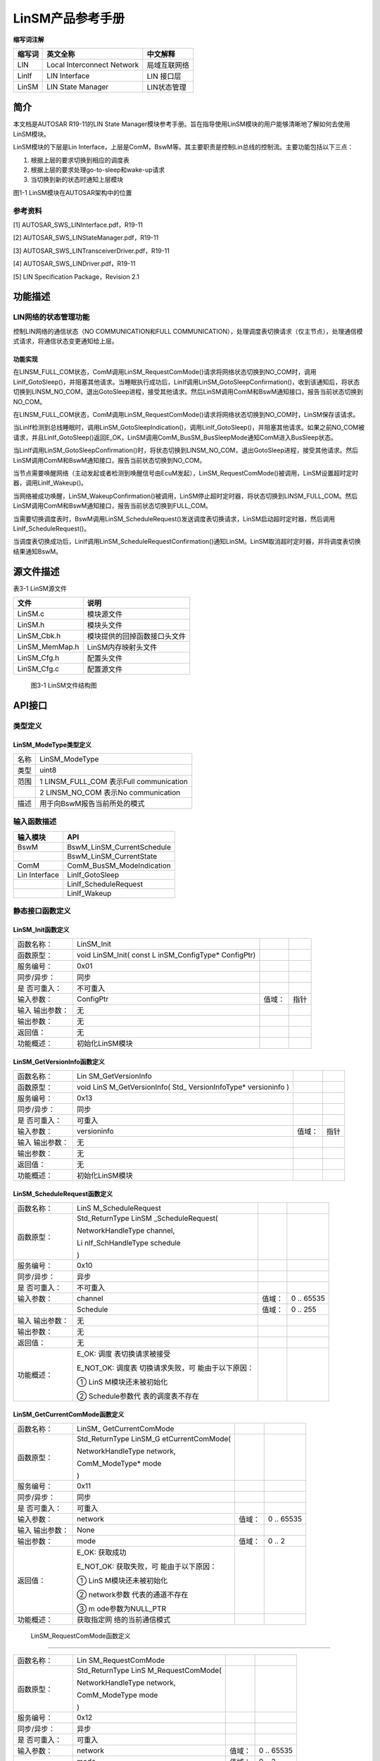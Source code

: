 ===================
LinSM产品参考手册
===================





**缩写词注解**

+------------+---------------------------+----------------------------+
| **缩写词** | **英文全称**              | **中文解释**               |
+------------+---------------------------+----------------------------+
| LIN        | Local Interconnect        | 局域互联网络               |
|            | Network                   |                            |
+------------+---------------------------+----------------------------+
| LinIf      | LIN Interface             | LIN 接口层                 |
+------------+---------------------------+----------------------------+
| LinSM      | LIN State Manager         | LIN状态管理                |
+------------+---------------------------+----------------------------+




简介
====

本文档是AUTOSAR R19-11的LIN State
Manager模块参考手册。旨在指导使用LinSM模块的用户能够清晰地了解如何去使用LinSM模块。

LinSM模块的下层是Lin
Interface，上层是ComM，BswM等。其主要职责是控制Lin总线的控制流。主要功能包括以下三点：

#. 根据上层的要求切换到相应的调度表

#. 根据上层的要求处理go-to-sleep和wake-up请求

#. 当切换到新的状态时通知上层模块

|image1|

图1-1 LinSM模块在AUTOSAR架构中的位置

参考资料
--------

[1] AUTOSAR_SWS_LINInterface.pdf，R19-11

[2] AUTOSAR_SWS_LINStateManager.pdf，R19-11

[3] AUTOSAR_SWS_LINTransceiverDriver.pdf，R19-11

[4] AUTOSAR_SWS_LINDriver.pdf，R19-11

[5] LIN Specification Package，Revision 2.1

功能描述
========

LIN网络的状态管理功能
---------------------

控制LIN网络的通信状态（NO COMMUNICATION和FULL
COMMUNICATION），处理调度表切换请求（仅主节点），处理通信模式请求，将通信状态变更通知给上层。

功能实现
~~~~~~~~

在LINSM_FULL_COM状态，ComM调用LinSM_RequestComMode()请求将网络状态切换到NO_COM时，调用LinIf_GotoSleep()，并阻塞其他请求。当睡眠执行成功后，LinIf调用LinSM_GotoSleepConfirmation()，收到该通知后，将状态切换到LINSM_NO_COM，退出GotoSleep进程，接受其他请求。然后LinSM调用ComM和BswM通知接口，报告当前状态切换到NO_COM。

在LINSM_FULL_COM状态，ComM调用LinSM_RequestComMode()请求将网络状态切换到NO_COM时，LinSM保存该请求。

当LinIf检测到总线睡眠时，调用LinSM_GotoSleepIndication()，调用LinIf_GotoSleep()，并阻塞其他请求。如果之前NO_COM被请求，并且LinIf_GotoSleep()返回E_OK，LinSM调用ComM_BusSM_BusSleepMode通知ComM进入BusSleep状态。

当LinIf调用LinSM_GotoSleepConfirmation()时，将状态切换到LINSM_NO_COM，退出GotoSleep进程，接受其他请求。然后LinSM调用ComM和BswM通知接口，报告当前状态切换到NO_COM。

当节点需要唤醒网络（主动发起或者检测到唤醒信号由EcuM发起），LinSM_RequestComMode()被调用，LinSM设置超时定时器，调用LinIf_Wakeup()。

当网络被成功唤醒，LinSM_WakeupConfirmation()被调用，LinSM停止超时定时器，将状态切换到LINSM_FULL_COM。然后LinSM调用ComM和BswM通知接口，报告当前状态切换到FULL_COM。

当需要切换调度表时，BswM调用LinSM_ScheduleRequest()发送调度表切换请求，LinSM启动超时定时器，然后调用LinIf_ScheduleRequest()。

当调度表切换成功后，LinIf调用LinSM_ScheduleRequestConfirmation()通知LinSM。LinSM取消超时定时器，并将调度表切换结果通知BswM。

源文件描述
==========

表3-1 LinSM源文件

+-----------------+----------------------------------------------------+
| **文件**        | **说明**                                           |
+-----------------+----------------------------------------------------+
| LinSM.c         | 模块源文件                                         |
+-----------------+----------------------------------------------------+
| LinSM.h         | 模块头文件                                         |
+-----------------+----------------------------------------------------+
| LinSM_Cbk.h     | 模块提供的回掉函数接口头文件                       |
+-----------------+----------------------------------------------------+
| LinSM_MemMap.h  | LinSM内存映射头文件                                |
+-----------------+----------------------------------------------------+
| LinSM_Cfg.h     | 配置头文件                                         |
+-----------------+----------------------------------------------------+
| LinSM_Cfg.c     | 配置源文件                                         |
+-----------------+----------------------------------------------------+

.. figure:: ../../_static/参考手册/LinSM/image2.png
   :width: 5.59598in
   :height: 5.30443in

   图3-1 LinSM文件结构图

API接口
=======

类型定义
--------

LinSM_ModeType类型定义
~~~~~~~~~~~~~~~~~~~~~~

+-----------+----------------------------------------------------------+
| 名称      | LinSM_ModeType                                           |
+-----------+----------------------------------------------------------+
| 类型      | uint8                                                    |
+-----------+----------------------------------------------------------+
| 范围      | 1 LINSM_FULL_COM 表示Full communication                  |
+-----------+----------------------------------------------------------+
|           | 2 LINSM_NO_COM 表示No communication                      |
+-----------+----------------------------------------------------------+
| 描述      | 用于向BswM报告当前所处的模式                             |
+-----------+----------------------------------------------------------+

输入函数描述
------------

+----------------------------------+-----------------------------------+
| **输入模块**                     | **API**                           |
+----------------------------------+-----------------------------------+
| BswM                             | BswM_LinSM_CurrentSchedule        |
+----------------------------------+-----------------------------------+
|                                  | BswM_LinSM_CurrentState           |
+----------------------------------+-----------------------------------+
| ComM                             | ComM_BusSM_ModeIndication         |
+----------------------------------+-----------------------------------+
| Lin Interface                    | LinIf_GotoSleep                   |
+----------------------------------+-----------------------------------+
|                                  | LinIf_ScheduleRequest             |
+----------------------------------+-----------------------------------+
|                                  | LinIf_Wakeup                      |
+----------------------------------+-----------------------------------+

静态接口函数定义
----------------

LinSM_Init函数定义
~~~~~~~~~~~~~~~~~~

+-------------+-------------------+---------+-------------------------+
| 函数名称：  | LinSM_Init        |         |                         |
+-------------+-------------------+---------+-------------------------+
| 函数原型：  | void LinSM_Init(  |         |                         |
|             | const             |         |                         |
|             | L                 |         |                         |
|             | inSM_ConfigType\* |         |                         |
|             | ConfigPtr)        |         |                         |
+-------------+-------------------+---------+-------------------------+
| 服务编号：  | 0x01              |         |                         |
+-------------+-------------------+---------+-------------------------+
| 同步/异步： | 同步              |         |                         |
+-------------+-------------------+---------+-------------------------+
| 是          | 不可重入          |         |                         |
| 否可重入：  |                   |         |                         |
+-------------+-------------------+---------+-------------------------+
| 输入参数：  | ConfigPtr         | 值域：  | 指针                    |
+-------------+-------------------+---------+-------------------------+
| 输入        | 无                |         |                         |
| 输出参数：  |                   |         |                         |
+-------------+-------------------+---------+-------------------------+
| 输出参数：  | 无                |         |                         |
+-------------+-------------------+---------+-------------------------+
| 返回值：    | 无                |         |                         |
+-------------+-------------------+---------+-------------------------+
| 功能概述：  | 初始化LinSM模块   |         |                         |
+-------------+-------------------+---------+-------------------------+

LinSM_GetVersionInfo函数定义
~~~~~~~~~~~~~~~~~~~~~~~~~~~~

+-------------+-------------------+---------+-------------------------+
| 函数名称：  | Lin               |         |                         |
|             | SM_GetVersionInfo |         |                         |
+-------------+-------------------+---------+-------------------------+
| 函数原型：  | void              |         |                         |
|             | LinS              |         |                         |
|             | M_GetVersionInfo( |         |                         |
|             | Std_              |         |                         |
|             | VersionInfoType\* |         |                         |
|             | versioninfo )     |         |                         |
+-------------+-------------------+---------+-------------------------+
| 服务编号：  | 0x13              |         |                         |
+-------------+-------------------+---------+-------------------------+
| 同步/异步： | 同步              |         |                         |
+-------------+-------------------+---------+-------------------------+
| 是          | 可重入            |         |                         |
| 否可重入：  |                   |         |                         |
+-------------+-------------------+---------+-------------------------+
| 输入参数：  | versioninfo       | 值域：  | 指针                    |
+-------------+-------------------+---------+-------------------------+
| 输入        | 无                |         |                         |
| 输出参数：  |                   |         |                         |
+-------------+-------------------+---------+-------------------------+
| 输出参数：  | 无                |         |                         |
+-------------+-------------------+---------+-------------------------+
| 返回值：    | 无                |         |                         |
+-------------+-------------------+---------+-------------------------+
| 功能概述：  | 初始化LinSM模块   |         |                         |
+-------------+-------------------+---------+-------------------------+

LinSM_ScheduleRequest函数定义
~~~~~~~~~~~~~~~~~~~~~~~~~~~~~

+-------------+-------------------+---------+-------------------------+
| 函数名称：  | LinS              |         |                         |
|             | M_ScheduleRequest |         |                         |
+-------------+-------------------+---------+-------------------------+
| 函数原型：  | Std_ReturnType    |         |                         |
|             | LinSM             |         |                         |
|             | _ScheduleRequest( |         |                         |
|             |                   |         |                         |
|             | NetworkHandleType |         |                         |
|             | channel,          |         |                         |
|             |                   |         |                         |
|             | Li                |         |                         |
|             | nIf_SchHandleType |         |                         |
|             | schedule          |         |                         |
|             |                   |         |                         |
|             | )                 |         |                         |
+-------------+-------------------+---------+-------------------------+
| 服务编号：  | 0x10              |         |                         |
+-------------+-------------------+---------+-------------------------+
| 同步/异步： | 异步              |         |                         |
+-------------+-------------------+---------+-------------------------+
| 是          | 不可重入          |         |                         |
| 否可重入：  |                   |         |                         |
+-------------+-------------------+---------+-------------------------+
| 输入参数：  | channel           | 值域：  | 0 .. 65535              |
+-------------+-------------------+---------+-------------------------+
|             | Schedule          | 值域：  | 0 .. 255                |
+-------------+-------------------+---------+-------------------------+
| 输入        | 无                |         |                         |
| 输出参数：  |                   |         |                         |
+-------------+-------------------+---------+-------------------------+
| 输出参数：  | 无                |         |                         |
+-------------+-------------------+---------+-------------------------+
| 返回值：    | 无                |         |                         |
+-------------+-------------------+---------+-------------------------+
| 功能概述：  | E_OK:             |         |                         |
|             | 调度              |         |                         |
|             | 表切换请求被接受  |         |                         |
|             |                   |         |                         |
|             | E_NOT_OK:         |         |                         |
|             | 调度表            |         |                         |
|             | 切换请求失败，可  |         |                         |
|             | 能由于以下原因：  |         |                         |
|             |                   |         |                         |
|             | ①                 |         |                         |
|             | LinS              |         |                         |
|             | M模块还未被初始化 |         |                         |
|             |                   |         |                         |
|             | ②                 |         |                         |
|             | Schedule参数代    |         |                         |
|             | 表的调度表不存在  |         |                         |
+-------------+-------------------+---------+-------------------------+

LinSM_GetCurrentComMode函数定义
~~~~~~~~~~~~~~~~~~~~~~~~~~~~~~~

+-------------+-------------------+---------+-------------------------+
| 函数名称：  | LinSM_            |         |                         |
|             | GetCurrentComMode |         |                         |
+-------------+-------------------+---------+-------------------------+
| 函数原型：  | Std_ReturnType    |         |                         |
|             | LinSM_G           |         |                         |
|             | etCurrentComMode( |         |                         |
|             |                   |         |                         |
|             | NetworkHandleType |         |                         |
|             | network,          |         |                         |
|             |                   |         |                         |
|             | ComM_ModeType\*   |         |                         |
|             | mode              |         |                         |
|             |                   |         |                         |
|             | )                 |         |                         |
+-------------+-------------------+---------+-------------------------+
| 服务编号：  | 0x11              |         |                         |
+-------------+-------------------+---------+-------------------------+
| 同步/异步： | 同步              |         |                         |
+-------------+-------------------+---------+-------------------------+
| 是          | 可重入            |         |                         |
| 否可重入：  |                   |         |                         |
+-------------+-------------------+---------+-------------------------+
| 输入参数：  | network           | 值域：  | 0 .. 65535              |
+-------------+-------------------+---------+-------------------------+
| 输入        | None              |         |                         |
| 输出参数：  |                   |         |                         |
+-------------+-------------------+---------+-------------------------+
| 输出参数：  | mode              | 值域：  | 0 .. 2                  |
+-------------+-------------------+---------+-------------------------+
| 返回值：    | E_OK: 获取成功    |         |                         |
|             |                   |         |                         |
|             | E_NOT_OK:         |         |                         |
|             | 获取失败，可      |         |                         |
|             | 能由于以下原因：  |         |                         |
|             |                   |         |                         |
|             | ①                 |         |                         |
|             | LinS              |         |                         |
|             | M模块还未被初始化 |         |                         |
|             |                   |         |                         |
|             | ②                 |         |                         |
|             | network参数       |         |                         |
|             | 代表的通道不存在  |         |                         |
|             |                   |         |                         |
|             | ③                 |         |                         |
|             | m                 |         |                         |
|             | ode参数为NULL_PTR |         |                         |
+-------------+-------------------+---------+-------------------------+
| 功能概述：  | 获取指定网        |         |                         |
|             | 络的当前通信模式  |         |                         |
+-------------+-------------------+---------+-------------------------+

 LinSM_RequestComMode函数定义
~~~~~~~~~~~~~~~~~~~~~~~~~~~~~

+-------------+-------------------+---------+-------------------------+
| 函数名称：  | Lin               |         |                         |
|             | SM_RequestComMode |         |                         |
+-------------+-------------------+---------+-------------------------+
| 函数原型：  | Std_ReturnType    |         |                         |
|             | LinS              |         |                         |
|             | M_RequestComMode( |         |                         |
|             |                   |         |                         |
|             | NetworkHandleType |         |                         |
|             | network,          |         |                         |
|             |                   |         |                         |
|             | ComM_ModeType     |         |                         |
|             | mode              |         |                         |
|             |                   |         |                         |
|             | )                 |         |                         |
+-------------+-------------------+---------+-------------------------+
| 服务编号：  | 0x12              |         |                         |
+-------------+-------------------+---------+-------------------------+
| 同步/异步： | 异步              |         |                         |
+-------------+-------------------+---------+-------------------------+
| 是          | 可重入            |         |                         |
| 否可重入：  |                   |         |                         |
+-------------+-------------------+---------+-------------------------+
| 输入参数：  | network           | 值域：  | 0 .. 65535              |
+-------------+-------------------+---------+-------------------------+
|             | mode              | 值域：  | 0 .. 2                  |
+-------------+-------------------+---------+-------------------------+
| 输入        | 无                |         |                         |
| 输出参数：  |                   |         |                         |
+-------------+-------------------+---------+-------------------------+
| 输出参数：  | 无                |         |                         |
+-------------+-------------------+---------+-------------------------+
| 返回值：    | 无                |         |                         |
+-------------+-------------------+---------+-------------------------+
| 功能概述：  | E_OK: 请求成功    |         |                         |
|             |                   |         |                         |
|             | E_NOT_OK:         |         |                         |
|             | 请求失败，可      |         |                         |
|             | 能由于以下原因：  |         |                         |
|             |                   |         |                         |
|             | #. LinS           |         |                         |
|             | M模块还未被初始化 |         |                         |
|             |                   |         |                         |
|             | #. network参数    |         |                         |
|             | 代表的通道不存在  |         |                         |
|             |                   |         |                         |
|             | #. mode参数为     |         |                         |
|             | 请求的模式不存在  |         |                         |
+-------------+-------------------+---------+-------------------------+

LinSM_MainFunction函数定义
~~~~~~~~~~~~~~~~~~~~~~~~~~

+-------------+--------------------------------------------------------+
| 函数名称：  | LinSM_MainFunction                                     |
+-------------+--------------------------------------------------------+
| 函数原型：  | void LinSM_MainFunction(void)                          |
+-------------+--------------------------------------------------------+
| 服务编号：  | 0x30                                                   |
+-------------+--------------------------------------------------------+
| 同步/异步： | 同步                                                   |
+-------------+--------------------------------------------------------+
| 是          | 不可重入                                               |
| 否可重入：  |                                                        |
+-------------+--------------------------------------------------------+
| 输入参数：  | 无                                                     |
+-------------+--------------------------------------------------------+
| 输入        | 无                                                     |
| 输出参数：  |                                                        |
+-------------+--------------------------------------------------------+
| 输出参数：  | 无                                                     |
+-------------+--------------------------------------------------------+
| 返回值：    | 无                                                     |
+-------------+--------------------------------------------------------+
| 功能概述：  | LinSM的周期处理函数                                    |
+-------------+--------------------------------------------------------+

LinSM_ScheduleRequestConfirmation函数定义
~~~~~~~~~~~~~~~~~~~~~~~~~~~~~~~~~~~~~~~~~

+-------------+-------------------+---------+-------------------------+
| 函数名称：  | LinSM_ScheduleRe  |         |                         |
|             | questConfirmation |         |                         |
+-------------+-------------------+---------+-------------------------+
| 函数原型：  | void              |         |                         |
|             | LinSM_ScheduleRe  |         |                         |
|             | questConfirmation |         |                         |
|             | (                 |         |                         |
|             |                   |         |                         |
|             | NetworkHandleType |         |                         |
|             | network,          |         |                         |
|             |                   |         |                         |
|             | Li                |         |                         |
|             | nIf_SchHandleType |         |                         |
|             | schedule          |         |                         |
|             |                   |         |                         |
|             | )                 |         |                         |
+-------------+-------------------+---------+-------------------------+
| 服务编号：  | 0x20              |         |                         |
+-------------+-------------------+---------+-------------------------+
| 同步/异步： | 同步              |         |                         |
+-------------+-------------------+---------+-------------------------+
| 是          | 可重入            |         |                         |
| 否可重入：  |                   |         |                         |
+-------------+-------------------+---------+-------------------------+
| 输入参数：  | network           | 值域：  | 0 .. 65535              |
+-------------+-------------------+---------+-------------------------+
|             | schedule          | 值域：  | 0 .. 255                |
+-------------+-------------------+---------+-------------------------+
| 输入        | 无                |         |                         |
| 输出参数：  |                   |         |                         |
+-------------+-------------------+---------+-------------------------+
| 输出参数：  | 无                |         |                         |
+-------------+-------------------+---------+-------------------------+
| 返回值：    | 无                |         |                         |
+-------------+-------------------+---------+-------------------------+
| 功能概述：  | Li                |         |                         |
|             | nIf模块在成功切换 |         |                         |
|             | 调度表后会调用本  |         |                         |
|             | 函数通知LinSM模块 |         |                         |
+-------------+-------------------+---------+-------------------------+

LinSM_WakeupConfirmation函数定义
~~~~~~~~~~~~~~~~~~~~~~~~~~~~~~~~

+-------------+-------------------+---------+-------------------------+
| 函数名称：  | LinSM_W           |         |                         |
|             | akeupConfirmation |         |                         |
+-------------+-------------------+---------+-------------------------+
| 函数原型：  | void              |         |                         |
|             | LinSM_Wa          |         |                         |
|             | keupConfirmation( |         |                         |
|             |                   |         |                         |
|             | NetworkHandleType |         |                         |
|             | network,          |         |                         |
|             |                   |         |                         |
|             | boolean success   |         |                         |
|             |                   |         |                         |
|             | )                 |         |                         |
+-------------+-------------------+---------+-------------------------+
| 服务编号：  | 0x21              |         |                         |
+-------------+-------------------+---------+-------------------------+
| 同步/异步： | 同步              |         |                         |
+-------------+-------------------+---------+-------------------------+
| 是          | 可重入            |         |                         |
| 否可重入：  |                   |         |                         |
+-------------+-------------------+---------+-------------------------+
| 输入参数：  | network           | 值域：  | 0 .. 65535              |
+-------------+-------------------+---------+-------------------------+
|             | success           | 值域：  | TRUE / FALSE            |
+-------------+-------------------+---------+-------------------------+
| 输入        | 无                |         |                         |
| 输出参数：  |                   |         |                         |
+-------------+-------------------+---------+-------------------------+
| 输出参数：  | 无                |         |                         |
+-------------+-------------------+---------+-------------------------+
| 返回值：    | 无                |         |                         |
+-------------+-------------------+---------+-------------------------+
| 功能概述：  | LinIf模块在发送   |         |                         |
|             | Wakeup信号后会调  |         |                         |
|             | 用本函数通知LinSM |         |                         |
+-------------+-------------------+---------+-------------------------+

LinSM_GotoSleepConfirmation函数定义
~~~~~~~~~~~~~~~~~~~~~~~~~~~~~~~~~~~

+-------------+-------------------+---------+-------------------------+
| 函数名称：  | LinSM_Goto        |         |                         |
|             | SleepConfirmation |         |                         |
+-------------+-------------------+---------+-------------------------+
| 函数原型：  | void              |         |                         |
|             | LinSM_GotoS       |         |                         |
|             | leepConfirmation( |         |                         |
|             |                   |         |                         |
|             | NetworkHandleType |         |                         |
|             | network,          |         |                         |
|             |                   |         |                         |
|             | boolean success   |         |                         |
|             |                   |         |                         |
|             | )                 |         |                         |
+-------------+-------------------+---------+-------------------------+
| 服务编号：  | 0x22              |         |                         |
+-------------+-------------------+---------+-------------------------+
| 同步/异步： | 同步              |         |                         |
+-------------+-------------------+---------+-------------------------+
| 是          | 可重入            |         |                         |
| 否可重入：  |                   |         |                         |
+-------------+-------------------+---------+-------------------------+
| 输入参数：  | network           | 值域：  | 0 .. 65535              |
+-------------+-------------------+---------+-------------------------+
|             | success           | 值域：  | TRUE / FALSE            |
+-------------+-------------------+---------+-------------------------+
| 输入        | 无                |         |                         |
| 输出参数：  |                   |         |                         |
+-------------+-------------------+---------+-------------------------+
| 输出参数：  | 无                |         |                         |
+-------------+-------------------+---------+-------------------------+
| 返回值：    | 无                |         |                         |
+-------------+-------------------+---------+-------------------------+
| 功能概述：  | Li                |         |                         |
|             | nIf模块在发送go-t |         |                         |
|             | o-sleep命令后会调 |         |                         |
|             | 用本函数通知LinSM |         |                         |
+-------------+-------------------+---------+-------------------------+

LinSM_GotoSleepIndication函数定义
~~~~~~~~~~~~~~~~~~~~~~~~~~~~~~~~~

+-------------+-------------------+---------+-------------------------+
| 函数名称：  | LinSM_Go          |         |                         |
|             | toSleepIndication |         |                         |
+-------------+-------------------+---------+-------------------------+
| 函数原型：  | void              |         |                         |
|             | LinSM_Go          |         |                         |
|             | toSleepIndication |         |                         |
|             | (                 |         |                         |
|             |                   |         |                         |
|             | NetworkHandleType |         |                         |
|             | Channel           |         |                         |
|             |                   |         |                         |
|             | )                 |         |                         |
+-------------+-------------------+---------+-------------------------+
| 服务编号：  | 0x03              |         |                         |
+-------------+-------------------+---------+-------------------------+
| 同步/异步： | 同步              |         |                         |
+-------------+-------------------+---------+-------------------------+
| 是          | 可重入            |         |                         |
| 否可重入：  |                   |         |                         |
+-------------+-------------------+---------+-------------------------+
| 输入参数：  | Channel           | 值域：  | 0 .. 65535              |
+-------------+-------------------+---------+-------------------------+
| 输入        | 无                |         |                         |
| 输出参数：  |                   |         |                         |
+-------------+-------------------+---------+-------------------------+
| 输出参数：  | 无                |         |                         |
+-------------+-------------------+---------+-------------------------+
| 返回值：    | 无                |         |                         |
+-------------+-------------------+---------+-------------------------+
| 功能概述：  | 如果收到go        |         |                         |
|             | -to-sleep命令或者 |         |                         |
|             | 总线空闲定时器超  |         |                         |
|             | 时，LinIf模块会调 |         |                         |
|             | 用本函数通知LinS  |         |                         |
|             | M。仅用于从节点。 |         |                         |
+-------------+-------------------+---------+-------------------------+

可配置函数定义
--------------

无。

配置
====

LinSM General 
--------------

|image2|

图5-1 LinSM General容器配置图

表5‑1 LinSM General属性描述

+------------------------+---+------------------+---+------------------+
| **UI名称**             | * |                  |   |                  |
|                        | * |                  |   |                  |
|                        | 描 |                 |   |                  |
|                        | 述 |                 |   |                  |
|                        | * |                  |   |                  |
|                        | * |                  |   |                  |
+------------------------+---+------------------+---+------------------+
| Dev Error Detect       | 取 | true/false      | 默 | false           |
|                        | 值 |                 | 认 |                 |
|                        | 范 |                 | 取 |                 |
|                        | 围 |                 | 值 |                 |
+------------------------+---+------------------+---+------------------+
|                        | 参 | 打开或关闭错误（ |  |                  |
|                        | 数 | Det）检测和通知 |   |                  |
|                        | 描 |                 |   |                  |
|                        | 述 |                 |   |                  |
+------------------------+---+------------------+---+------------------+
|                        | 依 | 无              |   |                  |
|                        | 赖 |                 |   |                  |
|                        | 关 |                 |   |                  |
|                        | 系 |                 |   |                  |
+------------------------+---+------------------+---+------------------+
| Main Processing Period | 取 | 0 .. INF        | 默 | 0.01            |
|                        | 值 |                 | 认 |                 |
|                        | 范 |                 | 取 |                 |
|                        | 围 |                 | 值 |                 |
+------------------------+---+------------------+---+------------------+
|                        | 参 | LinSM模         |   |                  |
|                        | 数 | 块主函数调用周期 |  |                  |
|                        | 描 |                 |   |                  |
|                        | 述 |                 |   |                  |
+------------------------+---+------------------+---+------------------+
|                        | 依 | 无              |   |                  |
|                        | 赖 |                 |   |                  |
|                        | 关 |                 |   |                  |
|                        | 系 |                 |   |                  |
+------------------------+---+------------------+---+------------------+
| Version Info Api       | 取 | true/false      | 默 | false           |
|                        | 值 |                 | 认 |                 |
|                        | 范 |                 | 取 |                 |
|                        | 围 |                 | 值 |                 |
+------------------------+---+------------------+---+------------------+
|                        | 参 | 指示            |   |                  |
|                        | 数 | LinSM_GetVersion |  |                  |
|                        | 描 | Info函数是否可用 |  |                  |
|                        | 述 |                 |   |                  |
+------------------------+---+------------------+---+------------------+
|                        | 依 | 无              |   |                  |
|                        | 赖 |                 |   |                  |
|                        | 关 |                 |   |                  |
|                        | 系 |                 |   |                  |
+------------------------+---+------------------+---+------------------+
| Transce                | 取 | true/false      | 默 | false           |
| iverPassiveModeSupport | 值 |                 | 认 |                 |
|                        | 范 |                 | 取 |                 |
|                        | 围 |                 | 值 |                 |
+------------------------+---+------------------+---+------------------+
|                        | 参 | 选择当进入LINS  |   |                  |
|                        | 数 | M_NO_COM时收发器 |  |                  |
|                        | 描 | 的状态，STANDBY |   |                  |
|                        | 述 | (true) or SLEEP |   |                  |
|                        |   | (false)          |   |                  |
+------------------------+---+------------------+---+------------------+
|                        | 依 | 无              |   |                  |
|                        | 赖 |                 |   |                  |
|                        | 关 |                 |   |                  |
|                        | 系 |                 |   |                  |
+------------------------+---+------------------+---+------------------+

LinSMConfigSet
--------------

|image3|

图5-2 LinSMConfigSet容器配置图

表5‑2 LinSMConfigSet属性描述

+-------------+-----------+-----------------------+-----------+-------+
| **UI名称**  | **描述**  |                       |           |       |
+-------------+-----------+-----------------------+-----------+-------+
| Mode        | 取值范围  | 0 .. 255              | 默认取值  | 无    |
| Request     |           |                       |           |       |
| Repetition  |           |                       |           |       |
| Max         |           |                       |           |       |
+-------------+-----------+-----------------------+-----------+-------+
|             | 参数描述  | 模式请求时，在LinI    |           |       |
|             |           | f没有应答的情况下，Li |           |       |
|             |           | nSM模块再次请求的次数 |           |       |
+-------------+-----------+-----------------------+-----------+-------+
|             | 依赖关系  | 无                    |           |       |
+-------------+-----------+-----------------------+-----------+-------+

LinSM Channel
~~~~~~~~~~~~~

|image4|

图5-3 LinSM Channel容器配置图

表5‑3 LinSM Channel属性描述

+-------------+-----------+-----------------------+-----------+-------+
| **UI名称**  | **描述**  |                       |           |       |
+-------------+-----------+-----------------------+-----------+-------+
| C           | 取值范围  | 0 .. INF              | 默认取值  | 无    |
| onfirmation |           |                       |           |       |
| Timeout     |           |                       |           |       |
+-------------+-----------+-----------------------+-----------+-------+
|             | 参数描述  | LinSM在向LinIf请      |           |       |
|             |           | 求go-to-sleep，wakeu  |           |       |
|             |           | p和调度表切换时设定的 |           |       |
|             |           | 超时时间。这个超时时  |           |       |
|             |           | 间必须长于go-to-slee  |           |       |
|             |           | p命令在总线上的时间。 |           |       |
+-------------+-----------+-----------------------+-----------+-------+
|             | 依赖关系  | 无                    |           |       |
+-------------+-----------+-----------------------+-----------+-------+
| Li          | 取值范围  | SLAVE / MASTER        | 默认取值  | 无    |
| nSMNodeType |           |                       |           |       |
+-------------+-----------+-----------------------+-----------+-------+
|             | 参数描述  | 指示当前通道的类型    |           |       |
+-------------+-----------+-----------------------+-----------+-------+
|             | 依赖关系  | 无                    |           |       |
+-------------+-----------+-----------------------+-----------+-------+
| LinSMSil    | 取值范围  | 0 .. INF              | 默认取值  | 无    |
| enceAfterWa |           |                       |           |       |
| keupTimeout |           |                       |           |       |
+-------------+-----------+-----------------------+-----------+-------+
|             | 参数描述  | 当一个唤醒            |           |       |
|             |           | 操作失败后，到开始下  |           |       |
|             |           | 个唤醒操作的时间间隔  |           |       |
+-------------+-----------+-----------------------+-----------+-------+
|             | 依赖关系  | 从节点时必须配置      |           |       |
|             |           | ，主节点不需要该参数  |           |       |
+-------------+-----------+-----------------------+-----------+-------+
| Transceiver | 取值范围  | true/false            | 默认取值  | false |
| Passive     |           |                       |           |       |
| Mode        |           |                       |           |       |
+-------------+-----------+-----------------------+-----------+-------+
|             | 参数描述  | 指示当进入LIN         |           |       |
|             |           | SM_NO_COM状态时，收发 |           |       |
|             |           | 器所处的状态。当该参  |           |       |
|             |           | 数设置为true时，收发  |           |       |
|             |           | 器处于STANDBY模式。当 |           |       |
|             |           | 该参数设置为false时， |           |       |
|             |           | 收发器处于SLEEP模式。 |           |       |
+-------------+-----------+-----------------------+-----------+-------+
|             | 依赖关系  | 无                    |           |       |
+-------------+-----------+-----------------------+-----------+-------+
| ComMNetwork | 取值范围  | 无                    | 默认取值  | 无    |
| Handle Ref  |           |                       |           |       |
+-------------+-----------+-----------------------+-----------+-------+
|             | 参数描述  | 指向                  |           |       |
|             |           | ComM中配置的一个通道  |           |       |
+-------------+-----------+-----------------------+-----------+-------+
|             | 依赖关系  | 无                    |           |       |
+-------------+-----------+-----------------------+-----------+-------+

LinSMSchedule
^^^^^^^^^^^^^

|image5|

图5-4 LinSMSchedule容器配置图

表5‑4 LinSMSchedule属性描述

+-------------+-----------+-----------------------+-----------+-------+
| **UI名称**  | **描述**  |                       |           |       |
+-------------+-----------+-----------------------+-----------+-------+
| Schedule    | 取值范围  | 0 .. 255              | 默认取值  | 无    |
| Index       |           |                       |           |       |
+-------------+-----------+-----------------------+-----------+-------+
|             | 参数描述  | 调度表的序号（自动生  |           |       |
|             |           | 成，用户不需要关心）  |           |       |
+-------------+-----------+-----------------------+-----------+-------+
|             | 依赖关系  | 无                    |           |       |
+-------------+-----------+-----------------------+-----------+-------+
| Null        | 取值范围  | true / false          | 默认取值  | false |
| Schedule    |           |                       |           |       |
+-------------+-----------+-----------------------+-----------+-------+
|             | 参数描述  | 表示要配置的          |           |       |
|             |           | 调度表是否为空调度表  |           |       |
+-------------+-----------+-----------------------+-----------+-------+
|             | 依赖关系  | 当Null                |           |       |
|             |           | Schedule设            |           |       |
|             |           | 置为True时，Schedule  |           |       |
|             |           | Index Ref参数不可配置 |           |       |
+-------------+-----------+-----------------------+-----------+-------+
| Schedule    | 取值范围  | 无                    | 默认取值  | 无    |
| Index Ref   |           |                       |           |       |
+-------------+-----------+-----------------------+-----------+-------+
|             | 参数描述  | 指                    |           |       |
|             |           | 向LinIf中配置的调度表 |           |       |
+-------------+-----------+-----------------------+-----------+-------+
|             | 依赖关系  | 当Null                |           |       |
|             |           | Schedule设            |           |       |
|             |           | 置为True时，Schedule  |           |       |
|             |           | Index Ref参数不可配置 |           |       |
+-------------+-----------+-----------------------+-----------+-------+

※
LinSMSchedule容器只有主节点可以配置并且不能为空，从节点不可以配置该容器，该容器必须为空

.. |image1| image:: ../../_static/参考手册/LinSM/image1.png
   :width: 4.84087in
   :height: 5.5514in
.. |image2| image:: ../../_static/参考手册/LinSM/image3.png
   :width: 5.23118in
   :height: 1.45839in
.. |image3| image:: ../../_static/参考手册/LinSM/image4.png
   :width: 5.41667in
   :height: 0.78125in
.. |image4| image:: ../../_static/参考手册/LinSM/image5.png
   :width: 4.65471in
   :height: 1.50236in
.. |image5| image:: ../../_static/参考手册/LinSM/image6.png
   :width: 5.66596in
   :height: 1.20818in
